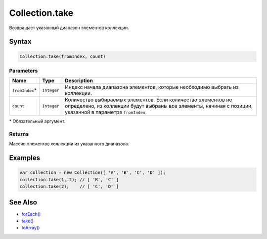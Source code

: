 Collection.take
===============

Возвращает указанный диапазон элементов коллекции.

Syntax
------

.. code:: js

    Collection.take(fromIndex, count)

Parameters
~~~~~~~~~~

.. list-table::
   :header-rows: 1

   * - Name
     - Type
     - Description
   * - ``fromIndex``\*
     - ``Integer``
     - Индекс начала диапазона элементов, которые необходимо выбрать из коллекции.
   * - ``count``
     - ``Integer``
     - Количество выбираемых элементов. Если количество элементов не определено, из коллекции будут выбраны все элементы, начиная с позиции, указанной в параметре ``fromIndex``.


\* Обязательный аргумент.

Returns
~~~~~~~

Массив элементов коллекции из указанного диапазона.

Examples
--------

.. code:: js

    var collection = new Collection([ 'A', 'B', 'C', 'D' ]);
    collection.take(1, 2); // [ 'B', 'C' ]
    collection.take(2);    // [ 'C', 'D' ]

See Also
--------

-  `forEach() <../Collection.forEach.html>`__
-  `take() <../Collection.take.html>`__
-  `toArray() <../Collection.toArray.html>`__
